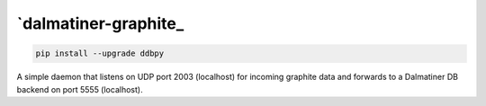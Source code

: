 .. _readme:

`dalmatiner-graphite_
----------------------------

.. code-block:: none

    pip install --upgrade ddbpy

A simple daemon that listens on UDP port 2003 (localhost) for incoming graphite data and forwards to a Dalmatiner DB backend on port 5555 (localhost).

.. code-block:: none
	handle data in this formats:
	   local.random.diceroll 9.2 1537515876
	       will be stored in ddb as:
	           local.random.diceroll 9.2 1537515876
	   and
	   local.random.diceroll.1;2;3;4 9.2;1.1;2.5;4.3 1537515876
	       will be stored in ddb as
	           local.random.diceroll.1 9.2 1537515876
	           local.random.diceroll.2 1.1 1537515876
	           local.random.diceroll.3 2.5 1537515876
	           local.random.diceroll.4 4.3 1537515876